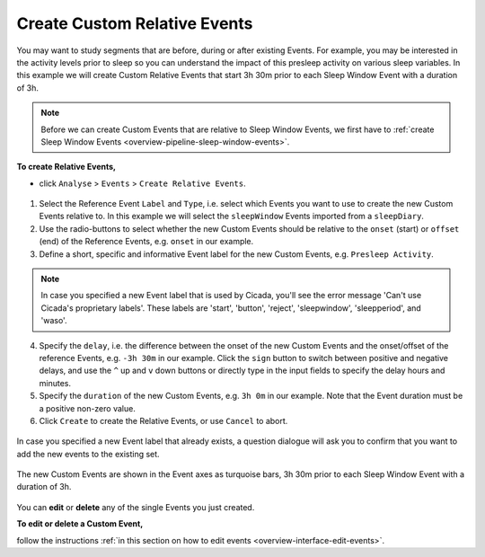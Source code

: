 .. _analysis-relative-events-top:

=============================
Create Custom Relative Events
=============================

You may want to study segments that are before, during or after existing Events. For example, you may be interested in the activity levels prior to sleep so you can understand the impact of this presleep activity on various sleep variables. In this example we will create Custom Relative Events that start 3h 30m prior to each Sleep Window Event with a duration of 3h.

.. note::

    Before we can create Custom Events that are relative to Sleep Window Events, we first have to :ref:`create Sleep Window Events <overview-pipeline-sleep-window-events>`.

**To create Relative Events,**

- click ``Analyse`` > ``Events`` > ``Create Relative Events``.

.. figure:: images/analysis-relative-events-1.png
    :width: 414px
    :align: center

1. Select the Reference Event ``Label`` and ``Type``, i.e. select which Events you want to use to create the new Custom Events relative to. In this example we will select the ``sleepWindow`` Events imported from a ``sleepDiary``.
2. Use the radio-buttons to select whether the new Custom Events should be relative to the ``onset`` (start) or ``offset`` (end) of the Reference Events, e.g. ``onset`` in our example.
3. Define a short, specific and informative Event label for the new Custom Events, e.g. ``Presleep Activity``.

.. Note::

    In case you specified a new Event label that is used by Cicada, you'll see the error message 'Can't use Cicada's proprietary labels'. These labels are 'start', 'button', 'reject', 'sleepwindow', 'sleepperiod', and 'waso'.

4. Specify the ``delay``, i.e. the difference between the onset of the new Custom Events and the onset/offset of the reference Events, e.g. ``-3h 30m`` in our example. Click the ``sign`` button to switch between positive and negative delays, and use the ``^`` up and ``v`` down buttons or directly type in the input fields to specify the delay hours and minutes.
5. Specify the ``duration`` of the new Custom Events, e.g. ``3h 0m`` in our example. Note that the Event duration must be a positive non-zero value.
6. Click ``Create`` to create the Relative Events, or use ``Cancel`` to abort.

.. figure:: images/analysis-daily-events-2.png
    :width: 441px
    :align: center

    In case you specified a new Event label that already exists, a question dialogue will ask you to confirm that you want to add the new events to the existing set.

.. figure:: images/analysis-relative-events-2.png
    :width: 677px
    :align: center

    The new Custom Events are shown in the Event axes as turquoise bars, 3h 30m prior to each Sleep Window Event with a duration of 3h.

You can **edit** or **delete** any of the single Events you just created.

**To edit or delete a Custom Event,**

follow the instructions :ref:`in this section on how to edit events <overview-interface-edit-events>`.